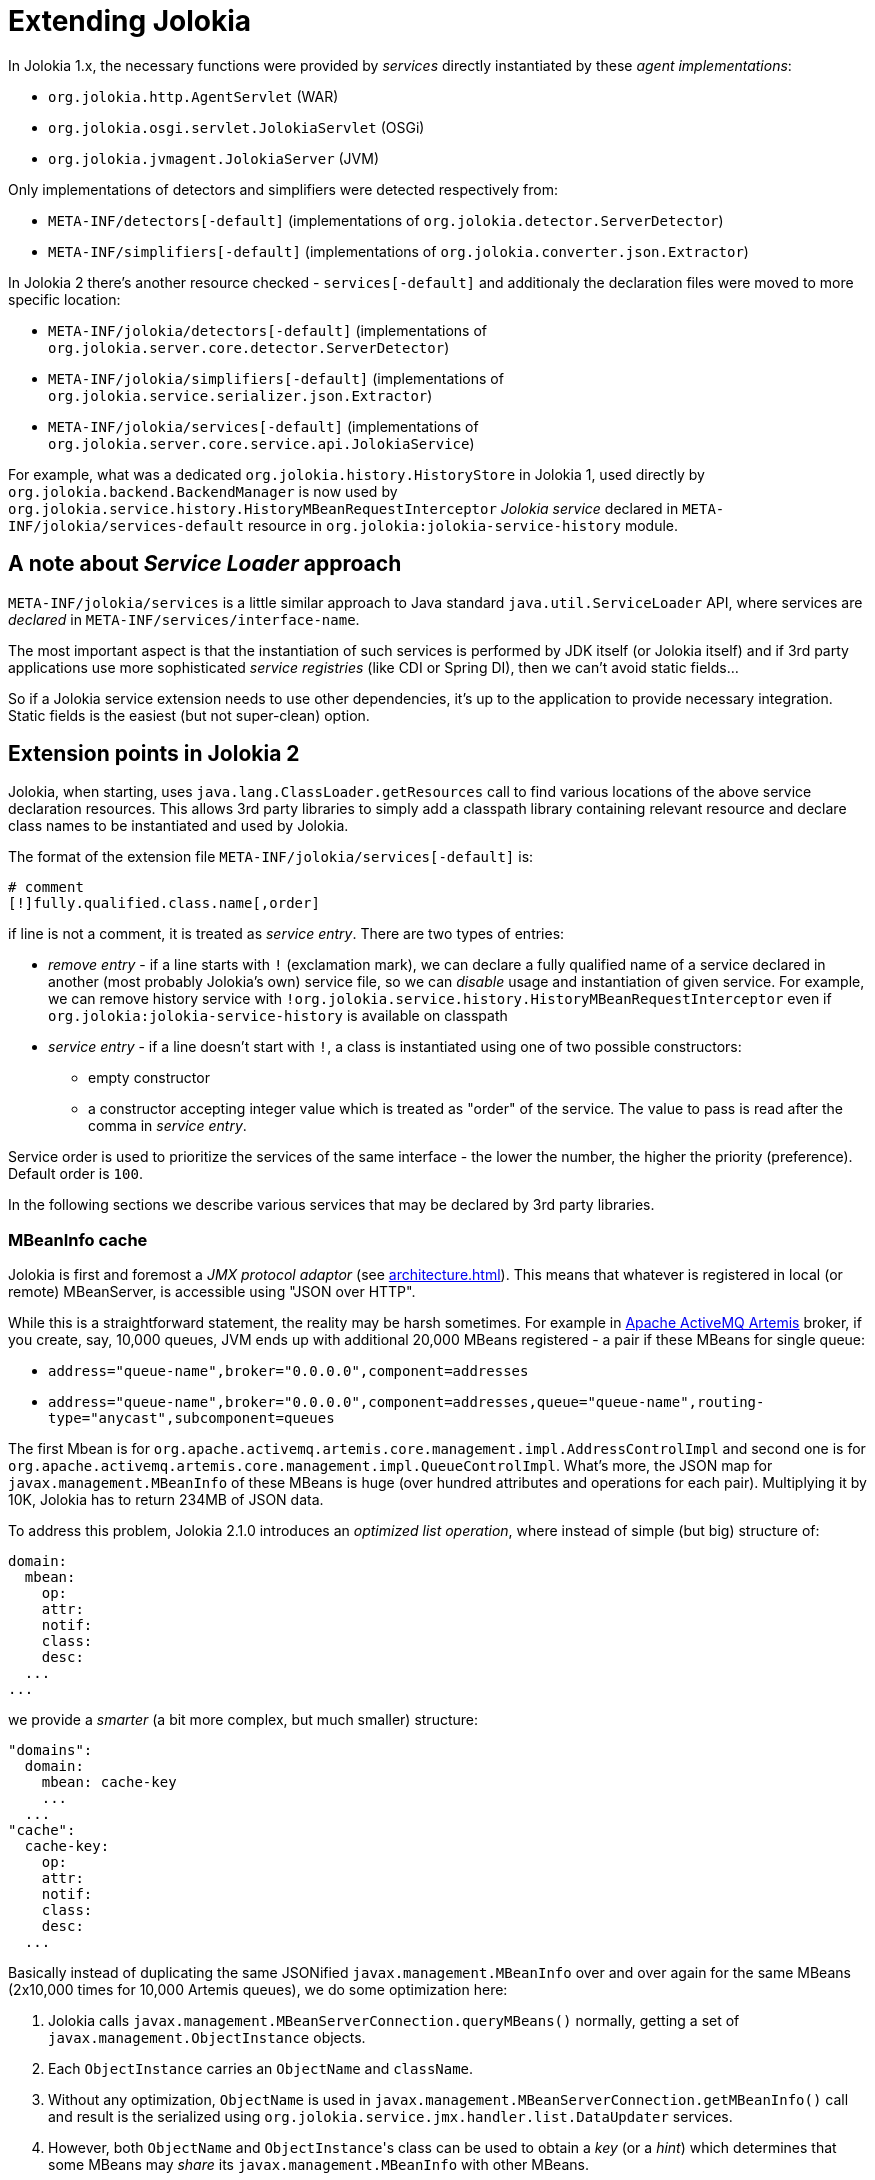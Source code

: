 ////
  Copyright 2009-2023 Roland Huss

  Licensed under the Apache License, Version 2.0 (the "License");
  you may not use this file except in compliance with the License.
  You may obtain a copy of the License at

        http://www.apache.org/licenses/LICENSE-2.0

  Unless required by applicable law or agreed to in writing, software
  distributed under the License is distributed on an "AS IS" BASIS,
  WITHOUT WARRANTIES OR CONDITIONS OF ANY KIND, either express or implied.
  See the License for the specific language governing permissions and
  limitations under the License.
////
= Extending Jolokia

In Jolokia 1.x, the necessary functions were provided by _services_ directly instantiated by these _agent implementations_:

* `org.jolokia.http.AgentServlet` (WAR)
* `org.jolokia.osgi.servlet.JolokiaServlet` (OSGi)
* `org.jolokia.jvmagent.JolokiaServer` (JVM)

Only implementations of detectors and simplifiers were detected respectively from:

* `META-INF/detectors[-default]` (implementations of `org.jolokia.detector.ServerDetector`)
* `META-INF/simplifiers[-default]` (implementations of `org.jolokia.converter.json.Extractor`)

In Jolokia 2 there's another resource checked - `services[-default]` and additionaly the declaration files were moved to more specific location:

* `META-INF/jolokia/detectors[-default]` (implementations of `org.jolokia.server.core.detector.ServerDetector`)
* `META-INF/jolokia/simplifiers[-default]` (implementations of `org.jolokia.service.serializer.json.Extractor`)
* `META-INF/jolokia/services[-default]` (implementations of `org.jolokia.server.core.service.api.JolokiaService`)

For example, what was a dedicated `org.jolokia.history.HistoryStore` in Jolokia 1, used directly by `org.jolokia.backend.BackendManager` is now used by `org.jolokia.service.history.HistoryMBeanRequestInterceptor` _Jolokia service_ declared in `META-INF/jolokia/services-default` resource in `org.jolokia:jolokia-service-history` module.

== A note about _Service Loader_ approach

`META-INF/jolokia/services` is a little similar approach to Java standard `java.util.ServiceLoader` API, where services are _declared_ in `META-INF/services/interface-name`.

The most important aspect is that the instantiation of such services is performed by JDK itself (or Jolokia itself) and if 3rd party applications use more sophisticated _service registries_ (like CDI or Spring DI), then we can't avoid static fields...

So if a Jolokia service extension needs to use other dependencies, it's up to the application to provide necessary integration. Static fields is the easiest (but not super-clean) option.

== Extension points in Jolokia 2

Jolokia, when starting, uses `java.lang.ClassLoader.getResources` call to find various locations of the above service declaration resources. This allows 3rd party libraries to simply add a classpath library containing relevant resource and declare class names to be instantiated and used by Jolokia.

The format of the extension file `META-INF/jolokia/services[-default]` is:

[source]
----
# comment
[!]fully.qualified.class.name[,order]
----

if line is not a comment, it is treated as _service entry_. There are two types of entries:

* _remove entry_ - if a line starts with `!` (exclamation mark), we can declare a fully qualified name of a service declared in another (most probably Jolokia's own) service file, so we can _disable_ usage and instantiation of given service. For example, we can remove history service with `!org.jolokia.service.history.HistoryMBeanRequestInterceptor` even if `org.jolokia:jolokia-service-history` is available on classpath
* _service entry_ - if a line doesn't start with `!`, a class is instantiated using one of two possible constructors:
** empty constructor
** a constructor accepting integer value which is treated as "order" of the service. The value to pass is read after the comma in _service entry_.

Service order is used to prioritize the services of the same interface - the lower the number, the higher the priority (preference). Default order is `100`.

In the following sections we describe various services that may be declared by 3rd party libraries.

=== MBeanInfo cache

Jolokia is first and foremost a _JMX protocol adaptor_ (see xref:architecture.adoc[]). This means that whatever is registered in local (or remote) MBeanServer, is accessible using "JSON over HTTP".

While this is a straightforward statement, the reality may be harsh sometimes. For example in https://activemq.apache.org/components/artemis/[Apache ActiveMQ Artemis,role=externalLink,window=_blank] broker, if you create, say, 10,000 queues, JVM ends up with additional 20,000 MBeans registered - a pair if these MBeans for single queue:

* `address="queue-name",broker="0.0.0.0",component=addresses`
* `address="queue-name",broker="0.0.0.0",component=addresses,queue="queue-name",routing-type="anycast",subcomponent=queues`

The first Mbean is for `org.apache.activemq.artemis.core.management.impl.AddressControlImpl` and second one is for `org.apache.activemq.artemis.core.management.impl.QueueControlImpl`. What's more, the JSON map for `javax.management.MBeanInfo` of these MBeans is huge (over hundred attributes and operations for each pair). Multiplying it by 10K, Jolokia has to return 234MB of JSON data.

To address this problem, Jolokia 2.1.0 introduces an _optimized list operation_, where instead of simple (but big) structure of:

----
domain:
  mbean:
    op:
    attr:
    notif:
    class:
    desc:
  ...
...
----

we provide a _smarter_ (a bit more complex, but much smaller) structure:

----
"domains":
  domain:
    mbean: cache-key
    ...
  ...
"cache":
  cache-key:
    op:
    attr:
    notif:
    class:
    desc:
  ...
----

Basically instead of duplicating the same JSONified `javax.management.MBeanInfo` over and over again for the same MBeans (2x10,000 times for 10,000 Artemis queues), we do some optimization here:

1. Jolokia calls `javax.management.MBeanServerConnection.queryMBeans()` normally, getting a set of `javax.management.ObjectInstance` objects.
2. Each `ObjectInstance` carries an `ObjectName` and `className`.
3. Without any optimization, `ObjectName` is used in `javax.management.MBeanServerConnection.getMBeanInfo()` call and result is the serialized using `org.jolokia.service.jmx.handler.list.DataUpdater` services.
4. However, both `ObjectName` and ``ObjectInstance``'s class can be used to obtain a _key_ (or a _hint_) which determines that some MBeans may _share_ its `javax.management.MBeanInfo` with other MBeans.
5. When a non-null key for an MBean is obtained, its MBeanInfo is cached under `"cache"` field and related MBean under `"domains"` field simply points to cached JSON data of `javax.management.MBeanInfo`.

In order to use such variant of `list()` operation, a new processing request parameter has to be specified. This is done using `listCache=true` paramater (defaults to `false` for compatibility reasons).

When optimization is enabled, Jolokia uses `org.jolokia.service.jmx.api.CacheKeyProvider` services. if `determineKey(ObjectInstance)` method returns non-null key, it is used to share common JSON MBean information with other MBeans that produce the same cache key.

Jolokia itself provides optimization only for few fundamental MBeans:

* `pass:[java.lang:type=MemoryPool,name=*]` (class is `sun.management.MemoryPoolImpl`) - there are 8 instances by default in standard JVM (without any sophisticated memory settings)
* `pass:[java.lang:type=MemoryManager,name=*]` (class is `sun.management.MemoryManagerImpl`) - there are 2 instances by default in standard JVM
* `pass:[java.nio:type=BufferPool,name=*]` (class is `sun.management.ManagementFactoryHelper$1`) - there are 3 instances by default in standard JVM

With these 3 optimizations, instead of this response:

[,json]
----
"value": {
  "java.lang": {
    "name=G1 Survivor Space,type=MemoryPool": {
      "op": {
        "resetPeakUsage": {
          "args": [],
          "ret": "void",
          "desc": "resetPeakUsage"
        }
      },
      "attr": {
        "Usage": {
          "rw": false,
          "type": "javax.management.openmbean.CompositeData",
          "desc": "Usage"
        },
        ...
    "name=Metaspace,type=MemoryPool": {
      "op": {
        "resetPeakUsage": {
          "args": [],
          "ret": "void",
          "desc": "resetPeakUsage"
        }
      },
      "attr": {
        "Usage": {
          "rw": false,
          "type": "javax.management.openmbean.CompositeData",
          "desc": "Usage"
        },
        ...
    "name=G1 Eden Space,type=MemoryPool": {
      "op": {
        "resetPeakUsage": {
          "args": [],
          "ret": "void",
          "desc": "resetPeakUsage"
        }
      },
      ...
----

We get this:

[,json]
----
"value": {
  "cache": {
    "java.lang:MemoryPool": {
      "op": {
        "resetPeakUsage": {
          "args": [],
          "ret": "void",
          "desc": "resetPeakUsage"
        }
      },
      "attr": {
        "Usage": {
          "rw": false,
          "type": "javax.management.openmbean.CompositeData",
          "desc": "Usage"
        },
        ...
    "java.nio:BufferPool": {
      "attr": {
        "TotalCapacity": {
          "rw": false,
          "type": "long",
          "desc": "TotalCapacity"
        },
        ...
      }
    }
  }
  "domains": {
    "java.lang": {
      "name=G1 Survivor Space,type=MemoryPool": "java.lang:MemoryPool",
      "name=Metaspace,type=MemoryPool": "java.lang:MemoryPool",
      "name=G1 Eden Space,type=MemoryPool": "java.lang:MemoryPool",
      "name=CodeCacheManager,type=MemoryManager": "java.lang:MemoryManager",
      "name=CodeHeap 'non-nmethods',type=MemoryPool": "java.lang:MemoryPool",
      "name=G1 Old Gen,type=MemoryPool": "java.lang:MemoryPool",
      "name=Compressed Class Space,type=MemoryPool": "java.lang:MemoryPool",
      "name=CodeHeap 'non-profiled nmethods',type=MemoryPool": "java.lang:MemoryPool",
      "name=CodeHeap 'profiled nmethods',type=MemoryPool": "java.lang:MemoryPool",
      "name=Metaspace Manager,type=MemoryManager": "java.lang:MemoryManager",
      ...
    },
    "java.nio": {
      "name=direct,type=BufferPool": "java.nio:BufferPool",
      "name=mapped,type=BufferPool": "java.nio:BufferPool",
      "name=mapped - 'non-volatile memory',type=BufferPool": "java.nio:BufferPool"
    },
    ...
----

NOTE:: The MBeans for which we don't determine any _cache key_ are included under `"domains"/<domain>/<key-list-of-MBean>` normally.

We can imagine Artemis adding a cache key provider for `org.apache.activemq.artemis` domain and MBeans with `component=addresses` key. There's a lot of optimization to be _declared_ in https://camel.apache.org/[Apache Camel,role=externalLink,window=_blank] too.

See https://github.com/jolokia/jolokia/discussions/705[jolokia/jolokia#705,role=externalLink,window=_blank] for the rationale behind new Jolokia protocol version.

=== Data updaters

Previous section described services that may affect the structure of _entire_ `list()` response. This section is about services that affect single MBeanInfo of any MBean.

`org.jolokia.service.jmx.handler.list.DataUpdater` is an interface used by `list()` operation. Normally when invoking xref:jolokia_protocol.adoc#list[list] operation, we get a JSON tree with a structure like this:

[,json]
----
{
  "<domain of ObjectName>": {
    "<prop list from ObjectName>": {
      "attr": ...,
      "op": ...,
      "notif": ...,
      "class": ...,
      "desc": ...
    },
    ...
  },
  ...
}
----

Such JSON contains information obtained from `javax.management.MBeanInfo` objects and describes what is known about the registered MBean from the perspective of `javax.management.MBeanServer`.

Built-in implementations of `org.jolokia.service.jmx.handler.list.DataUpdater` interface simply add these fields (`attr`, `op`, ...) to the JSON data.

However, there may be scenarios where for each MBean we need some additional data - for example the security roles assigned to given MBean (to implement a form of Role-Based Access Control (RBAC)). Jolokia isn't aware of the way an application implements security mechanisms, but should allow for any extension of the basic MBean data.

We can provide an extension module, add it on the CLASSPATH and declare additional _data updaters_ in `META-INF/jolokia/services`. `org.jolokia.service.jmx.handler.list.DataUpdater` is already an implementation of `org.jolokia.server.core.service.api.JolokiaService` and it's an abstract class we can extend. For example:

[source,java]
----
package com.example;

public class MyUpdater extends org.jolokia.service.jmx.handler.list.DataUpdater {

    public MyUpdater() {
        super(100);
    }

    @Override
    public String getKey() {
        return "my";
    }

    @Override
    public JSONObject extractData(ObjectName pObjectName, MBeanInfo pMBeanInfo, String pFilter) {
        JSONObject json = new JSONObject();
        json.put("now", System.currentTimeMillis());
        return json;
    }

}
----

This _updater_ adds `my` field to the JSON info for an MBean with current timestamp, but we can imagine any other kind of _updater_. It is declared using the below line in `META-INF/jolokia/services` resource:

----
com.example.MyUpdater
----

NOTE:: It is recommended for advanced 3rd party extensions to implement both _cache key provider_ and _data updater_. We can imagine for Artemis broker that some queues are more restricted than others, so their serialized MBean info may contain different custom data then other queues, so they should produce different _cache key_.

==== `ListKeysDataUpdater`

Since 2.1.0, Jolokia provides optional implementation of `org.jolokia.service.jmx.handler.list.DataUpdater` service which can be enabled using `listKeys` processing parameter. When it is set (at request time) to `true`, in addition to standard `attr`, `op`, `notif`, `class` and `desc` fields of serialized MBeanInfo, we get another field `keys`. +
It contains a map of keys obtained from the `ObjectName` itself using `javax.management.ObjectName.getKeyPropertyList()` method.

With this parameter we can get the below response:

[,json]
----
{
  "request": {
    "type": "list"
  },
  "value": {
    "java.lang": {
      "name=CodeHeap 'non-nmethods',type=MemoryPool": {
        "keys": {
          "name": "CodeHeap 'non-nmethods'",
          "type": "MemoryPool"
        },
        "op": ...,
        "attr": ...
        ...
----

This may be used to save time parsing object key-list like `name=CodeHeap 'non-nmethods',type=MemoryPool`.
